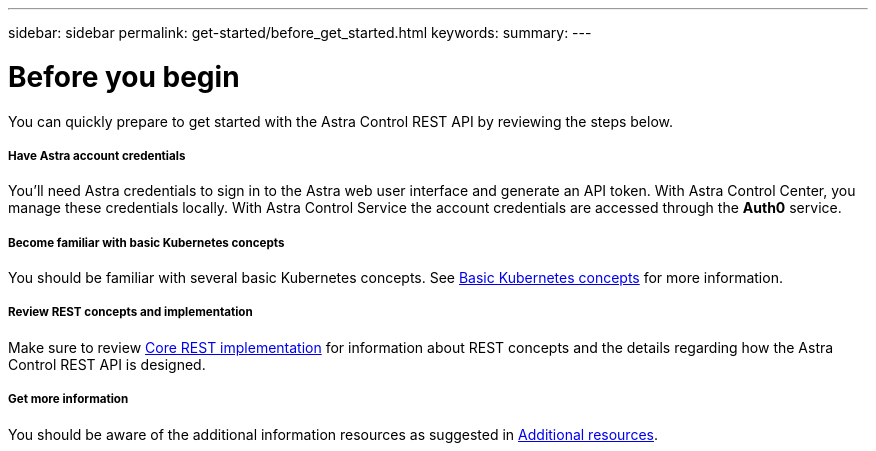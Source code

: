 ---
sidebar: sidebar
permalink: get-started/before_get_started.html
keywords:
summary:
---

= Before you begin
:hardbreaks:
:nofooter:
:icons: font
:linkattrs:
:imagesdir: ./media/

[.lead]
You can quickly prepare to get started with the Astra Control REST API by reviewing the steps below.

===== Have Astra account credentials

You'll need Astra credentials to sign in to the Astra web user interface and generate an API token. With Astra Control Center, you manage these credentials locally. With Astra Control Service the account credentials are accessed through the *Auth0* service.

===== Become familiar with basic Kubernetes concepts

You should be familiar with several basic Kubernetes concepts. See link:kubernetes_concepts.html[Basic Kubernetes concepts] for more information.

===== Review REST concepts and implementation

Make sure to review link:../rest-core/rest_web_services.html[Core REST implementation] for information about REST concepts and the details regarding how the Astra Control REST API is designed.

===== Get more information

You should be aware of the additional information resources as suggested in link:../information/additional_resources.html[Additional resources].
